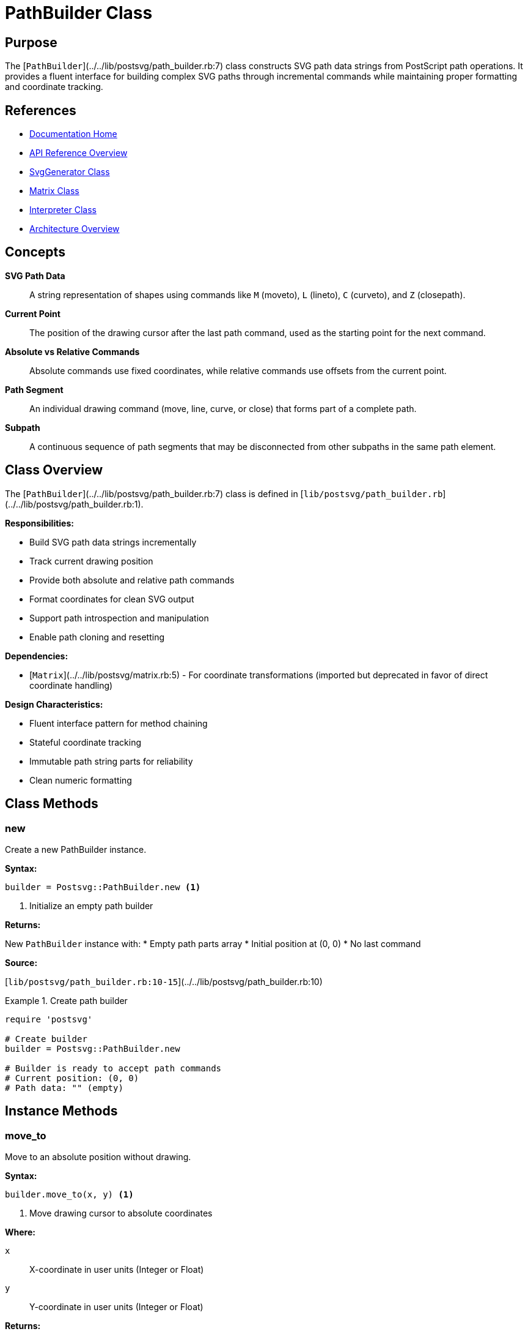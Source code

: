 = PathBuilder Class
:page-nav_order: 8
:page-parent: API Reference

== Purpose

The [`PathBuilder`](../../lib/postsvg/path_builder.rb:7) class constructs SVG path data strings from PostScript path operations. It provides a fluent interface for building complex SVG paths through incremental commands while maintaining proper formatting and coordinate tracking.

== References

* link:../index.adoc[Documentation Home]
* link:../api-reference.adoc[API Reference Overview]
* link:svg-generator.adoc[SvgGenerator Class]
* link:matrix.adoc[Matrix Class]
* link:interpreter.adoc[Interpreter Class]
* link:../architecture.adoc[Architecture Overview]

== Concepts

**SVG Path Data**:: A string representation of shapes using commands like `M` (moveto), `L` (lineto), `C` (curveto), and `Z` (closepath).

**Current Point**:: The position of the drawing cursor after the last path command, used as the starting point for the next command.

**Absolute vs Relative Commands**:: Absolute commands use fixed coordinates, while relative commands use offsets from the current point.

**Path Segment**:: An individual drawing command (move, line, curve, or close) that forms part of a complete path.

**Subpath**:: A continuous sequence of path segments that may be disconnected from other subpaths in the same path element.

== Class Overview

The [`PathBuilder`](../../lib/postsvg/path_builder.rb:7) class is defined in [`lib/postsvg/path_builder.rb`](../../lib/postsvg/path_builder.rb:1).

**Responsibilities:**

* Build SVG path data strings incrementally
* Track current drawing position
* Provide both absolute and relative path commands
* Format coordinates for clean SVG output
* Support path introspection and manipulation
* Enable path cloning and resetting

**Dependencies:**

* [`Matrix`](../../lib/postsvg/matrix.rb:5) - For coordinate transformations (imported but deprecated in favor of direct coordinate handling)

**Design Characteristics:**

* Fluent interface pattern for method chaining
* Stateful coordinate tracking
* Immutable path string parts for reliability
* Clean numeric formatting

== Class Methods

=== new

Create a new PathBuilder instance.

**Syntax:**

[source,ruby]
----
builder = Postsvg::PathBuilder.new <1>
----
<1> Initialize an empty path builder

**Returns:**

New `PathBuilder` instance with:
* Empty path parts array
* Initial position at (0, 0)
* No last command

**Source:**

[`lib/postsvg/path_builder.rb:10-15`](../../lib/postsvg/path_builder.rb:10)

.Create path builder
[example]
====
[source,ruby]
----
require 'postsvg'

# Create builder
builder = Postsvg::PathBuilder.new

# Builder is ready to accept path commands
# Current position: (0, 0)
# Path data: "" (empty)
----
====

== Instance Methods

=== move_to

Move to an absolute position without drawing.

**Syntax:**

[source,ruby]
----
builder.move_to(x, y) <1>
----
<1> Move drawing cursor to absolute coordinates

**Where:**

`x`:: X-coordinate in user units (Integer or Float)

`y`:: Y-coordinate in user units (Integer or Float)

**Returns:**

`nil` (modifies internal state)

**Side Effects:**

* Updates `@current_x` and `@current_y`
* Sets `@last_command` to `:move`
* Appends `"M x y"` to path parts

**Source:**

[`lib/postsvg/path_builder.rb:21-26`](../../lib/postsvg/path_builder.rb:21)

.Move to absolute position
[example]
====
[source,ruby]
----
builder = Postsvg::PathBuilder.new

builder.move_to(100, 50)
puts builder.to_path  # → "M 100 50"

# Current position is now (100, 50)
----
====

.Start new subpath
[example]
====
[source,ruby]
----
builder = Postsvg::PathBuilder.new

# First subpath
builder.move_to(10, 10)
builder.line_to(90, 10)
builder.line_to(90, 90)
builder.close

# Second subpath
builder.move_to(20, 20)
builder.line_to(80, 20)
builder.line_to(80, 80)
builder.close

puts builder.to_path
# → "M 10 10 L 90 10 L 90 90 Z M 20 20 L 80 20 L 80 80 Z"
----
====

=== move_to_rel

Move to a relative position without drawing.

**Syntax:**

[source,ruby]
----
builder.move_to_rel(dx, dy) <1>
----
<1> Move cursor relative to current position

**Where:**

`dx`:: X-offset from current position (Integer or Float)

`dy`:: Y-offset from current position (Integer or Float)

**Returns:**

`nil` (modifies internal state)

**Side Effects:**

* Sets `@last_command` to `:move`
* Appends `"m dx dy"` to path parts
* Does NOT update `@current_x` and `@current_y` (relies on SVG to track)

**Source:**

[`lib/postsvg/path_builder.rb:28-31`](../../lib/postsvg/path_builder.rb:28)

.Relative move
[example]
====
[source,ruby]
----
builder = Postsvg::PathBuilder.new

builder.move_to(50, 50)    # Absolute: (50, 50)
builder.line_to(100, 50)   # Absolute: (100, 50)
builder.move_to_rel(0, 50) # Relative: +50 in y

puts builder.to_path
# → "M 50 50 L 100 50 m 0 50"
----
====

=== line_to

Draw a line to an absolute position.

**Syntax:**

[source,ruby]
----
builder.line_to(x, y) <1>
----
<1> Draw line from current position to absolute coordinates

**Where:**

`x`:: Target X-coordinate in user units (Integer or Float)

`y`:: Target Y-coordinate in user units (Integer or Float)

**Returns:**

`nil` (modifies internal state)

**Side Effects:**

* Updates `@current_x` and `@current_y` to target position
* Sets `@last_command` to `:line`
* Appends `"L x y"` to path parts

**Source:**

[`lib/postsvg/path_builder.rb:33-38`](../../lib/postsvg/path_builder.rb:33)

.Draw simple line
[example]
====
[source,ruby]
----
builder = Postsvg::PathBuilder.new

builder.move_to(0, 0)
builder.line_to(100, 0)
builder.line_to(100, 100)

puts builder.to_path
# → "M 0 0 L 100 0 L 100 100"
----
====

.Draw polyline
[example]
====
[source,ruby]
----
points = [[10, 10], [50, 30], [90, 10], [90, 90], [10, 90]]

builder = Postsvg::PathBuilder.new
builder.move_to(*points.first)

points[1..-1].each do |x, y|
  builder.line_to(x, y)
end

puts builder.to_path
# → "M 10 10 L 50 30 L 90 10 L 90 90 L 10 90"
----
====

=== line_to_rel

Draw a line to a relative position.

**Syntax:**

[source,ruby]
----
builder.line_to_rel(dx, dy) <1>
----
<1> Draw line using relative offset

**Where:**

`dx`:: X-offset from current position (Integer or Float)

`dy`:: Y-offset from current position (Integer or Float)

**Returns:**

`nil` (modifies internal state)

**Side Effects:**

* Sets `@last_command` to `:line`
* Appends `"l dx dy"` to path parts

**Source:**

[`lib/postsvg/path_builder.rb:40-43`](../../lib/postsvg/path_builder.rb:40)

.Draw with relative coordinates
[example]
====
[source,ruby]
----
builder = Postsvg::PathBuilder.new

builder.move_to(50, 50)
builder.line_to_rel(50, 0)   # Right 50
builder.line_to_rel(0, 50)   # Down 50
builder.line_to_rel(-50, 0)  # Left 50
builder.line_to_rel(0, -50)  # Up 50

puts builder.to_path
# → "M 50 50 l 50 0 l 0 50 l -50 0 l 0 -50"
# Creates a square using relative coordinates
----
====

=== curve_to

Draw a cubic Bézier curve to an absolute position.

**Syntax:**

[source,ruby]
----
builder.curve_to(x1, y1, x2, y2, x, y) <1>
----
<1> Draw curve with two control points and end point

**Where:**

`x1`, `y1`:: First control point coordinates (Integer or Float)

`x2`, `y2`:: Second control point coordinates (Integer or Float)

`x`, `y`:: End point coordinates (Integer or Float)

**Returns:**

`nil` (modifies internal state)

**Side Effects:**

* Updates `@current_x` and `@current_y` to end point (x, y)
* Sets `@last_command` to `:curve`
* Appends `"C x1 y1 x2 y2 x y"` to path parts

**Source:**

[`lib/postsvg/path_builder.rb:45-52`](../../lib/postsvg/path_builder.rb:45)

.Draw simple curve
[example]
====
[source,ruby]
----
builder = Postsvg::PathBuilder.new

# S-curve
builder.move_to(10, 80)
builder.curve_to(
  40, 10,   # First control point
  60, 10,   # Second control point
  90, 80    # End point
)

puts builder.to_path
# → "M 10 80 C 40 10 60 10 90 80"
----
====

.Draw smooth wave
[example]
====
[source,ruby]
----
builder = Postsvg::PathBuilder.new
builder.move_to(0, 50)

# Multiple connected curves for wave pattern
[[20, 20, 40, 20, 50, 50],
 [60, 80, 80, 80, 100, 50],
 [120, 20, 140, 20, 150, 50]].each do |params|
  builder.curve_to(*params)
end

puts builder.to_path
# → "M 0 50 C 20 20 40 20 50 50 C 60 80 80 80 100 50 C 120 20 140 20 150 50"
----
====

=== curve_to_rel

Draw a cubic Bézier curve using relative coordinates.

**Syntax:**

[source,ruby]
----
builder.curve_to_rel(dx1, dy1, dx2, dy2, dx, dy) <1>
----
<1> Draw curve with relative control points and end point

**Where:**

`dx1`, `dy1`:: First control point offset from current position

`dx2`, `dy2`:: Second control point offset from current position

`dx`, `dy`:: End point offset from current position

**Returns:**

`nil` (modifies internal state)

**Source:**

[`lib/postsvg/path_builder.rb:54-59`](../../lib/postsvg/path_builder.rb:54)

.Relative curve drawing
[example]
====
[source,ruby]
----
builder = Postsvg::PathBuilder.new
builder.move_to(50, 50)

# Draw curve relative to current position
builder.curve_to_rel(
  10, -20,  # First control: (60, 30)
  20, -20,  # Second control: (70, 30)
  30, 0     # End: (80, 50)
)

puts builder.to_path
# → "M 50 50 c 10 -20 20 -20 30 0"
----
====

=== ellipse_to

Draw an elliptical arc to an absolute position.

**Syntax:**

[source,ruby]
----
builder.ellipse_to(rx, ry, rotation, large_arc, sweep, x, y) <1>
----
<1> Draw elliptical arc with specified parameters

**Where:**

`rx`:: X-radius of the ellipse (Float)

`ry`:: Y-radius of the ellipse (Float)

`rotation`:: Rotation angle of the ellipse in degrees (Float)

`large_arc`:: Use large arc (0 or 1)
* `0` - Arc spans ≤ 180°
* `1` - Arc spans > 180°

`sweep`:: Direction of arc (0 or 1)
* `0` - Counter-clockwise
* `1` - Clockwise

`x`, `y`:: End point coordinates (Integer or Float)

**Returns:**

`nil` (modifies internal state)

**Side Effects:**

* Updates `@current_x` and `@current_y` to end point
* Sets `@last_command` to `:arc`
* Appends `"A rx ry rotation large_arc sweep x y"` to path parts

**Source:**

[`lib/postsvg/path_builder.rb:61-67`](../../lib/postsvg/path_builder.rb:61)

.Draw circular arc
[example]
====
[source,ruby]
----
builder = Postsvg::PathBuilder.new

# Draw semicircle
builder.move_to(10, 50)
builder.ellipse_to(
  40, 40,  # Radii (same for circle)
  0,       # No rotation
  0,       # Small arc
  1,       # Clockwise
  90, 50   # End point
)

puts builder.to_path
# → "M 10 50 A 40 40 0 0 1 90 50"
----
====

.Draw complex arc
[example]
====
[source,ruby]
----
builder = Postsvg::PathBuilder.new

# Draw rotated elliptical arc
builder.move_to(100, 100)
builder.ellipse_to(
  50, 30,  # Ellipse radii
  45,      # 45° rotation
  1,       # Large arc (>180°)
  0,       # Counter-clockwise
  200, 200 # End point
)

puts builder.to_path
# → "M 100 100 A 50 30 45 1 0 200 200"
----
====

=== close

Close the current subpath by drawing a line to the starting point.

**Syntax:**

[source,ruby]
----
builder.close <1>
----
<1> Close current subpath

**Returns:**

`nil` (modifies internal state)

**Side Effects:**

* Sets `@last_command` to `:close`
* Appends `"Z"` to path parts
* Does not update current position (SVG handles this)

**Source:**

[`lib/postsvg/path_builder.rb:69-72`](../../lib/postsvg/path_builder.rb:69)

.Close simple shape
[example]
====
[source,ruby]
----
builder = Postsvg::PathBuilder.new

# Triangle
builder.move_to(50, 10)
builder.line_to(90, 90)
builder.line_to(10, 90)
builder.close  # Completes triangle

puts builder.to_path
# → "M 50 10 L 90 90 L 10 90 Z"
----
====

.Multiple closed subpaths
[example]
====
[source,ruby]
----
builder = Postsvg::PathBuilder.new

# First shape
builder.move_to(10, 10)
builder.line_to(40, 10)
builder.line_to(40, 40)
builder.close

# Second shape
builder.move_to(60, 60)
builder.line_to(90, 60)
builder.line_to(90, 90)
builder.close

puts builder.to_path
# → "M 10 10 L 40 10 L 40 40 Z M 60 60 L 90 60 L 90 90 Z"
----
====

=== to_path

Convert accumulated path commands to SVG path data string.

**Syntax:**

[source,ruby]
----
path_data = builder.to_path <1>
----
<1> Generate SVG path data string

**Returns:**

String containing space-separated path commands (e.g., `"M 10 10 L 50 50 Z"`)

**Source:**

[`lib/postsvg/path_builder.rb:74-76`](../../lib/postsvg/path_builder.rb:74)

.Generate path data
[example]
====
[source,ruby]
----
builder = Postsvg::PathBuilder.new
builder.move_to(0, 0)
builder.line_to(100, 100)

path_data = builder.to_path
puts path_data  # → "M 0 0 L 100 100"

# Use in SVG
svg = <<~SVG
  <svg xmlns="http://www.w3.org/2000/svg">
    <path d="#{path_data}" stroke="black" fill="none"/>
  </svg>
SVG
----
====

=== length

Get the number of path command parts.

**Syntax:**

[source,ruby]
----
count = builder.length <1>
----
<1> Count path parts

**Returns:**

Integer count of path command parts

**Source:**

[`lib/postsvg/path_builder.rb:78-80`](../../lib/postsvg/path_builder.rb:78)

.Check path length
[example]
====
[source,ruby]
----
builder = Postsvg::PathBuilder.new

puts builder.length  # → 0

builder.move_to(10, 10)
puts builder.length  # → 1

builder.line_to(50, 50)
puts builder.length  # → 2

builder.line_to(90, 10)
puts builder.length  # → 3
----
====

=== empty?

Check if the path is empty.

**Syntax:**

[source,ruby]
----
is_empty = builder.empty? <1>
----
<1> Check for empty path

**Returns:**

Boolean (`true` if no path commands, `false` otherwise)

**Source:**

[`lib/postsvg/path_builder.rb:82-84`](../../lib/postsvg/path_builder.rb:82)

.Check if empty
[example]
====
[source,ruby]
----
builder = Postsvg::PathBuilder.new

puts builder.empty?  # → true

builder.move_to(10, 10)
puts builder.empty?  # → false
----
====

=== clear

Clear all path commands and reset state.

**Syntax:**

[source,ruby]
----
builder.clear <1>
----
<1> Reset path builder to initial state

**Returns:**

`nil`

**Side Effects:**

* Clears `@parts` array
* Resets `@last_command` to `nil`
* Resets `@current_x` and `@current_y` to 0.0

**Source:**

[`lib/postsvg/path_builder.rb:86-91`](../../lib/postsvg/path_builder.rb:86)

.Clear and reuse builder
[example]
====
[source,ruby]
----
builder = Postsvg::PathBuilder.new
builder.move_to(10, 10)
builder.line_to(50, 50)

puts builder.to_path  # → "M 10 10 L 50 50"

# Clear for reuse
builder.clear
puts builder.empty?   # → true
puts builder.to_path  # → ""

# Build new path
builder.move_to(0, 0)
builder.line_to(100, 100)
puts builder.to_path  # → "M 0 0 L 100 100"
----
====

=== reset

Create a new PathBuilder instance.

**Syntax:**

[source,ruby]
----
new_builder = builder.reset <1>
----
<1> Create fresh PathBuilder

**Returns:**

New `PathBuilder` instance (does NOT modify original)

**Source:**

[`lib/postsvg/path_builder.rb:93-95`](../../lib/postsvg/path_builder.rb:93)

NOTE: This method creates a NEW instance rather than resetting the current one. Use `clear` to reset the current builder.

.Reset vs Clear
[example]
====
[source,ruby]
----
builder = Postsvg::PathBuilder.new
builder.move_to(10, 10)

# reset creates NEW instance
new_builder = builder.reset
puts builder.to_path      # → "M 10 10" (unchanged)
puts new_builder.to_path  # → "" (new empty builder)

# clear modifies current instance
builder.clear
puts builder.to_path      # → "" (cleared)
----
====

=== has_disconnected_subpath?

Check if path has a disconnected subpath.

**Syntax:**

[source,ruby]
----
is_disconnected = builder.has_disconnected_subpath? <1>
----
<1> Check for disconnected subpath

**Returns:**

Boolean:
* `true` - Path has data and last command is NOT move
* `false` - Path is empty OR last command is move

**Source:**

[`lib/postsvg/path_builder.rb:98-100`](../../lib/postsvg/path_builder.rb:98)

**Use Case:**

Detect when a new subpath should be started (typically after a paint operation).

.Check for disconnected subpath
[example]
====
[source,ruby]
----
builder = Postsvg::PathBuilder.new

puts builder.has_disconnected_subpath?  # → false (empty)

builder.move_to(10, 10)
puts builder.has_disconnected_subpath?  # → false (last is move)

builder.line_to(50, 50)
puts builder.has_disconnected_subpath?  # → true (has data, last is line)

builder.move_to(100, 100)
puts builder.has_disconnected_subpath?  # → false (last is move again)
----
====

=== has_content?

Check if path has actual drawing commands (not just moveto).

**Syntax:**

[source,ruby]
----
has_drawing = builder.has_content? <1>
----
<1> Check for meaningful content

**Returns:**

Boolean:
* `true` - Path has more than one command part
* `false` - Path is empty or has only one command

**Source:**

[`lib/postsvg/path_builder.rb:103-105`](../../lib/postsvg/path_builder.rb:103)

.Check for content
[example]
====
[source,ruby]
----
builder = Postsvg::PathBuilder.new

puts builder.has_content?  # → false (empty)

builder.move_to(10, 10)
puts builder.has_content?  # → false (only move)

builder.line_to(50, 50)
puts builder.has_content?  # → true (has drawing command)
----
====

=== current_point

Get the current drawing position.

**Syntax:**

[source,ruby]
----
x, y = builder.current_point <1>
----
<1> Get current coordinates

**Returns:**

Array `[x, y]` containing current position coordinates (Float)

**Source:**

[`lib/postsvg/path_builder.rb:107-109`](../../lib/postsvg/path_builder.rb:107)

.Track current position
[example]
====
[source,ruby]
----
builder = Postsvg::PathBuilder.new

x, y = builder.current_point
puts "Start: (#{x}, #{y})"  # → "Start: (0.0, 0.0)"

builder.move_to(50, 75)
x, y = builder.current_point
puts "After move: (#{x}, #{y})"  # → "After move: (50, 75)"

builder.line_to(100, 125)
x, y = builder.current_point
puts "After line: (#{x}, #{y})"  # → "After line: (100, 125)"
----
====

=== dup

Create a deep copy of the PathBuilder.

**Syntax:**

[source,ruby]
----
copy = builder.dup <1>
----
<1> Duplicate path builder

**Returns:**

New `PathBuilder` instance with copied state:
* Duplicated `@parts` array
* Copied `@last_command`
* Copied `@current_x` and `@current_y`

**Source:**

[`lib/postsvg/path_builder.rb:111-118`](../../lib/postsvg/path_builder.rb:111)

.Duplicate builder
[example]
====
[source,ruby]
----
builder = Postsvg::PathBuilder.new
builder.move_to(10, 10)
builder.line_to(50, 50)

# Create independent copy
copy = builder.dup

# Modify copy
copy.line_to(90, 90)

puts builder.to_path  # → "M 10 10 L 50 50"
puts copy.to_path     # → "M 10 10 L 50 50 L 90 90"
----
====

== Attributes

=== parts (read-only)

Access the array of path command parts.

**Syntax:**

[source,ruby]
----
parts_array = builder.parts <1>
----
<1> Get path parts array

**Returns:**

Array of strings, each representing one path command

**Source:**

[`lib/postsvg/path_builder.rb:8`](../../lib/postsvg/path_builder.rb:8)

.Inspect path parts
[example]
====
[source,ruby]
----
builder = Postsvg::PathBuilder.new
builder.move_to(10, 10)
builder.line_to(50, 50)
builder.close

puts builder.parts.inspect
# → ["M 10 10", "L 50 50", "Z"]

puts builder.parts.join(" ")
# → "M 10 10 L 50 50 Z" (same as to_path)
----
====

== Usage Patterns

=== Pattern 1: Simple Shape Construction

[source,ruby]
----
require 'postsvg'

def build_rectangle(x, y, width, height)
  builder = Postsvg::PathBuilder.new

  builder.move_to(x, y)
  builder.line_to(x + width, y)
  builder.line_to(x + width, y + height)
  builder.line_to(x, y + height)
  builder.close

  builder.to_path
end

rect_path = build_rectangle(10, 10, 80, 60)
puts rect_path  # → "M 10 10 L 90 10 L 90 70 L 10 70 Z"
----

=== Pattern 2: Reusable Builder

[source,ruby]
----
require 'postsvg'

class ShapeBuilder
  def initialize
    @builder = Postsvg::PathBuilder.new
  end

  def add_circle(cx, cy, r, segments = 16)
    @builder.move_to(cx + r, cy)

    (1..segments).each do |i|
      angle = (i * 2 * Math::PI) / segments
      x = cx + r * Math.cos(angle)
      y = cy + r * Math.sin(angle)
      @builder.line_to(x, y)
    end

    @builder.close
    self  # Enable chaining
  end

  def to_path
    @builder.to_path
  end

  def clear
    @builder.clear
    self
  end
end

# Usage
shapes = ShapeBuilder.new
shapes.add_circle(50, 50, 30)
puts shapes.to_path
----

=== Pattern 3: Incremental Path Construction

[source,ruby]
----
require 'postsvg'

class IncrementalPath
  def initialize
    @builder = Postsvg::PathBuilder.new
    @started = false
  end

  def add_point(x, y)
    if @started
      @builder.line_to(x, y)
    else
      @builder.move_to(x, y)
      @started = true
    end
    self
  end

  def close_path
    @builder.close if @started
    @started = false
    self
  end

  def to_path
    @builder.to_path
  end
end

# Usage - build path from data points
path = IncrementalPath.new
[[10, 10], [50, 30], [90, 10], [70, 50]].each do |x, y|
  path.add_point(x, y)
end
path.close_path

puts path.to_path
----

=== Pattern 4: Complex Shape Library

[source,ruby]
----
require 'postsvg'

module Shapes
  def self.star(cx, cy, outer_r, inner_r, points = 5)
    builder = Postsvg::PathBuilder.new

    points.times do |i|
      # Outer point
      angle = (i * 2 * Math::PI) / points - Math::PI / 2
      x = cx + outer_r * Math.cos(angle)
      y = cy + outer_r * Math.sin(angle)

      if i == 0
        builder.move_to(x, y)
      else
        builder.line_to(x, y)
      end

      # Inner point
      angle += Math::PI / points
      x = cx + inner_r * Math.cos(angle)
      y = cy + inner_r * Math.sin(angle)
      builder.line_to(x, y)
    end

    builder.close
    builder.to_path
  end

  def self.rounded_rectangle(x, y, w, h, r)
    builder = Postsvg::PathBuilder.new

    builder.move_to(x + r, y)
    builder.line_to(x + w - r, y)
    builder.ellipse_to(r, r, 0, 0, 1, x + w, y + r)
    builder.line_to(x + w, y + h - r)
    builder.ellipse_to(r, r, 0, 0, 1, x + w - r, y + h)
    builder.line_to(x + r, y + h)
    builder.ellipse_to(r, r, 0, 0, 1, x, y + h - r)
    builder.line_to(x, y + r)
    builder.ellipse_to(r, r, 0, 0, 1, x + r, y)
    builder.close

    builder.to_path
  end
end

# Usage
star_path = Shapes.star(100, 100, 50, 25, 5)
rounded_rect = Shapes.rounded_rectangle(10, 10, 180, 80, 10)
----

== Thread Safety

The `PathBuilder` class is **not thread-safe** due to mutable internal state. Each thread should have its own instance.

.Correct multi-threaded usage
[example]
====
[source,ruby]
----
# Bad: Sharing builder across threads
builder = Postsvg::PathBuilder.new
threads = shapes.map do |shape|
  Thread.new do
    shape.points.each { |x, y| builder.line_to(x, y) }
  end
end
# RACE CONDITION!

# Good: Each thread creates own builder
threads = shapes.map do |shape|
  Thread.new do
    builder = Postsvg::PathBuilder.new
    builder.move_to(*shape.points.first)
    shape.points[1..-1].each { |x, y| builder.line_to(x, y) }
    builder.to_path
  end
end

paths = threads.map(&:value)
----
====

== Performance Considerations

**Time Complexity:**

* Adding command: O(1) - appends to array
* `to_path`: O(n) where n = number of parts (join operation)
* `dup`: O(n) where n = number of parts (array duplication)

**Space Complexity:**

* Memory: O(n) where n = number of path commands
* Each command stored as formatted string

**Optimization Tips:**

1. **Reuse builders**: Use `clear` instead of creating new instances
2. **Minimize to_path calls**: Generate path data only when needed
3. **Use relative commands**: Can produce shorter path strings
4. **Avoid unnecessary precision**: num_fmt handles this automatically

.Performance measurement
[example]
====
[source,ruby]
----
require 'postsvg'
require 'benchmark'

# Test path building performance
builder = Postsvg::PathBuilder.new

time = Benchmark.measure do
  1000.times do |i|
    builder.move_to(i * 10, i * 5)
    builder.line_to(i * 10 + 50, i * 5 + 50)
    builder.close
  end
end

puts "Built #{builder.length} commands in #{'%.3f' % time.real}s"
puts "Rate: #{(builder.length / time.real).to_i} commands/sec"

gen_time = Benchmark.measure do
  @path = builder.to_path
end

puts "Generated path in #{'%.3f' % gen_time.real}s"
puts "Path length: #{@path.length} characters"
----
====

== Next Steps

* Learn about link:svg-generator.adoc[SvgGenerator] for complete SVG document generation
* Review link:matrix.adoc[Matrix Class] for coordinate transformations
* See link:interpreter.adoc[Interpreter] for PostScript execution
* Check link:../architecture.adoc[Architecture] for system design

== Bibliography

* link:svg-generator.adoc[SvgGenerator Documentation]
* link:matrix.adoc[Matrix Documentation]
* link:interpreter.adoc[Interpreter Documentation]
* link:../architecture.adoc[Architecture Overview]
* link:https://www.w3.org/TR/SVG2/paths.html[W3C SVG Paths Specification]
* link:https://developer.mozilla.org/en-US/docs/Web/SVG/Tutorial/Paths[MDN SVG Path Tutorial]